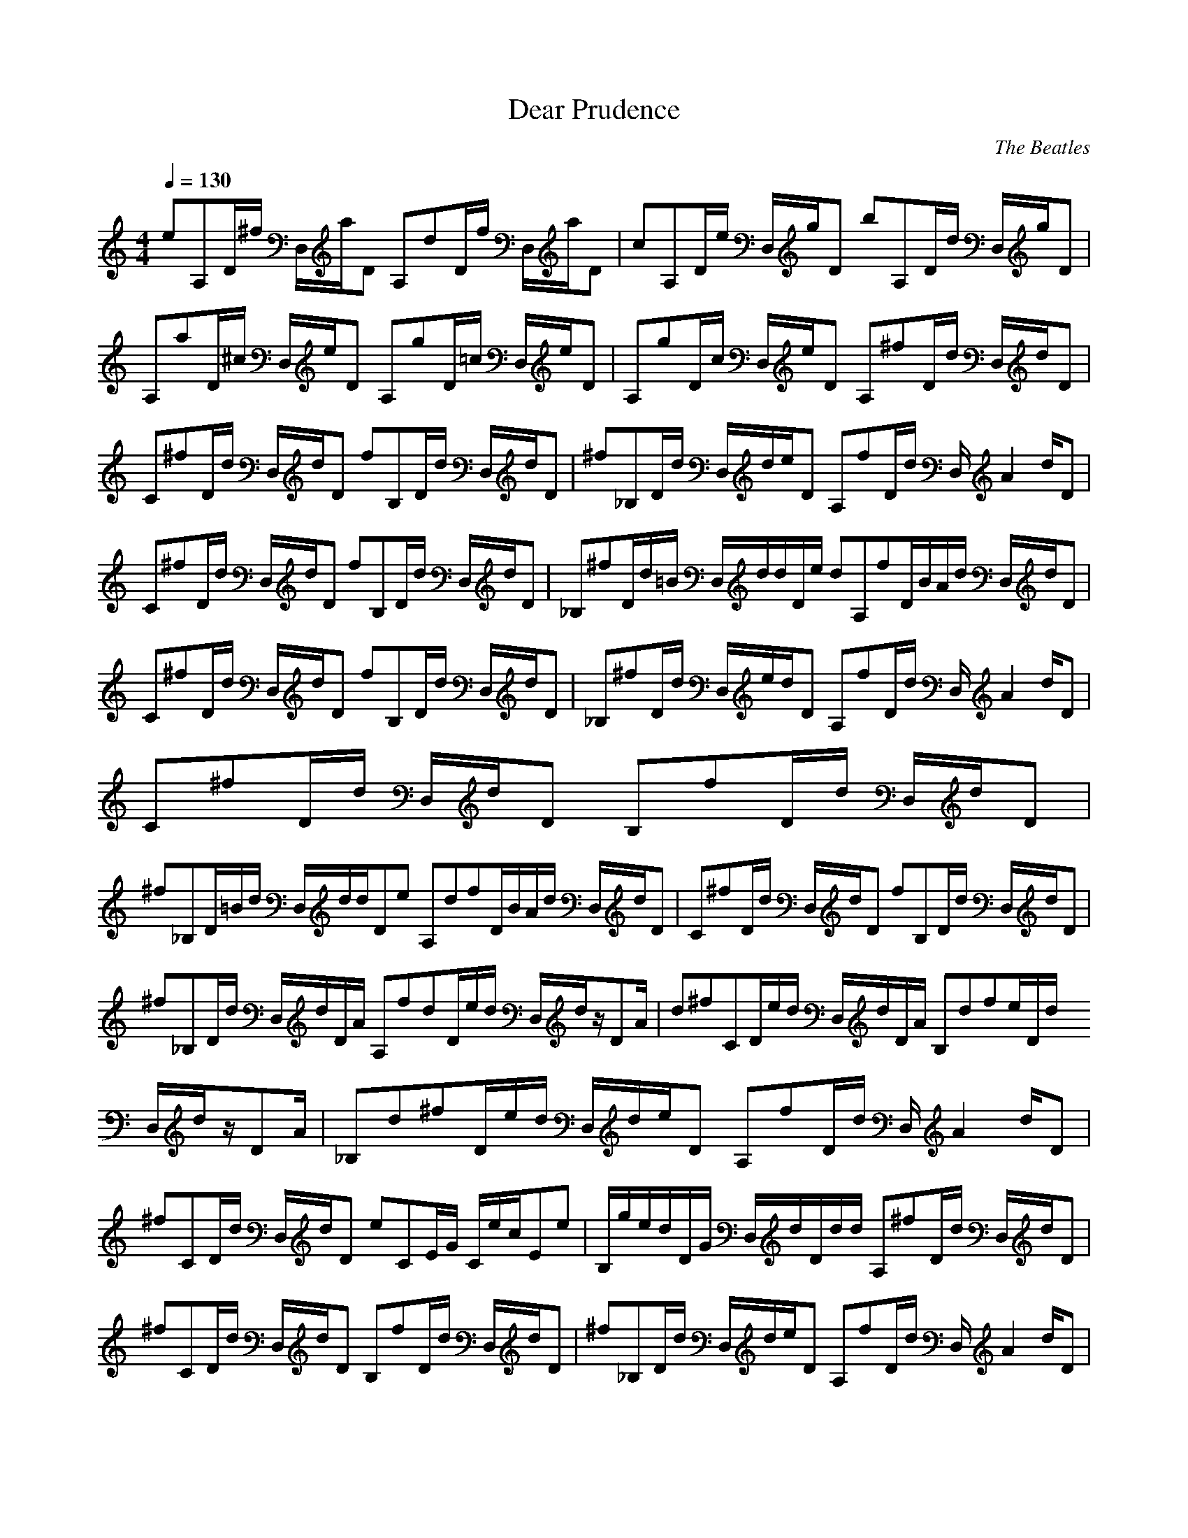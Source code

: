 X:1
T:Dear Prudence
C:The Beatles
N: Asphyx of Brandywine
I: Lute, Harp
Q:1/4=130
M:4/4
L:1/8
K:C
K:C
eA,D/^f/ D,/a/D A,dD/f/ D,/a/D |cA,D/e/ D,/g/D bA,D/d/ D,/g/D |A,aD/^c/ D,/e/D A,gD/=c/ D,/e/D |A,gD/c/ D,/e/D A,^fD/d/ D,/d/D |C^fD/d/ D,/d/D fB,D/d/ D,/d/D |^f_B,D/d/ D,/d/e/D A,fD/d/ D,/A2 d/D |
C^fD/d/ D,/d/D fB,D/d/ D,/d/D |_B,^fD/d/=B/ D,/d/d/D/e/ dA,fD/B/A/d/ D,/d/D |C^fD/d/ D,/d/D fB,D/d/ D,/d/D |_B,^fD/d/ D,/e/d/D A,fD/d/ D,/A2 d/D |C^fD/d/ D,/d/D B,fD/d/ D,/d/D |
^f_B,D/=B/d/ D,/d/d/De A,dfD/B/A/d/ D,/d/D |C^fD/d/ D,/d/D fB,D/d/ D,/d/D |^f_B,D/d/ D,/d/D/A/ A,fdD/e/d/ D,/d/z/DA/ |d^fCD/e/d/ D,/d/D/A/ B,dfe/D/d/ D,/d/z/DA/ |_B,d^fD/e/d/ D,/d/e/D A,fD/d/ D,/A2 d/D |
^fCD/d/ D,/d/D eCE/G/ C/e/c/Ee |B,/g/e/d/D/G/ D,/d/D/d/d/ A,^fD/d/ D,/d/D |^fCD/d/ D,/d/D B,fD/d/ D,/d/D |^f_B,D/d/ D,/d/e/D A,fD/d/ D,/A2 d/D |C^fD/d/ D,/d/D B,fD/d/ D,/d/D |
_B,^fD/=B/d/ D,/d/d/e/D A,dfD/B/A/d/ D,/d/D |C^fD/d/ D,/d/D B,fD/d/ D,/d/D |_B,^fD/d/ D,/d/e/D A,fD/d/ D,/A2 d/D |C^fD/d/ D,/d/D B,fD/d/ D,/d/D |_B,^fD/=B/d/ D,/d/d/De A,dfD/B/A/d/ D,/d/D |
C^fD/d/ D,/d/D B,fD/d/ D,/d/D |_B,^fD/d/ D,/d/D/A/ A,dfD/e/d/ D,/d/z/DA/ |Cd^fD/e/d/ D,/d/D/A/ B,dfD/e/d/ D,/d/z/DA/ |_B,d^fD/e/d/ D,/d/e/D A,fD/d/ D,/A2 d/D |C^fD/d/ D,/d/D CeE/G/ C/e/c/Ee |
B,/e/g/d/D/G/ D,/d/D/d/d/ A,^fD/A/ D,/d/D |A,gD/B/ D,/d/D A,aD/^c/ D,/e/D |A,gD/B/ D,/d/D/d/d/ A,d^fD/A/ D,/d/D |A,gD/B/ D,/d/D A,aD/^c/ D,/e/D |A,gD/B/ D,/d/D/d/d/ A,d^fD/A/ D,/d/D |
A,dgD/B/ D,/d/D A,aD/^c/ D,/e/D |A,gD/B/ D,/d/D/A/A/ CAfF/A/ C/c/F |_E^gG/c/ E/e/G D=gG/B/ D/d/G |A,^fD/d/ D,/d/D CfD/d/ D,/d/D |B,^fD/d/ D,/d/D _B,fD/d/ D,/d/e/D |A,^fD/d/ D,/A/d/D CfD/d/ D,/d/D |
B,^fD/d/ D,/d/D _B,fD/=B/d/ D,/d/d/e/D |A,d^fD/B/A/d/ D,/d/D CfD/d/ D,/d/D |B,^fD/d/ D,/d/D _B,fD/d/ D,/d/e/D |A,^fD/d/ D,/A/d/D CfD/d/ D,/d/D |B,^fD/d/ D,/d/D _B,fD/=B/d/ D,/d/d/De |
A,d^fD/B/A/d/ D,/d/D CfD/d/ D,/d/D |B,^fD/d/ D,/d/D _B,fD/d/ D,/d/z/DA/ |A,d^fD/e/d/ D,/d/D/A/ CdfD/e/d/ D,/d/z/DA/ |B,d^fD/e/d/ D,/d/D/A/ _B,dfD/e/d/ D,/d/e/D |A,^fD/d/ D,/A/d/D CfD/d/ D,/d/D |
CeE/G/ C/e/c/Ee B,/e/g/d/D/G/ D,/d/d/Dd/ |DD D2^F2A2d2 CC C2E2G2c2 |B,B, B,2_E2^F2B2 _B,B, B,2D2=F2B2=e2 |DdDA D2^F2A2d2 CC C2E2G2c2 |B,B, B,2_E2^F2B2 _B,B,/d/=B/ d/_B,2D2=F2_B2 d=e/ |
DdD/B/A/ D2^F2A2d2 CC C2E2G2c2 |B,B, B,2_E2^F2B2 _B,B, z/B,2D2=F2B2 =eD/ |z D D2^F2A2d2 CC C2E2G2c2 |B,B, B,_E^FBd _B,dB,=e dB,2D2=F2B2 =B/A/ |D2^f8 D2F2A2d2 CC C2E2G2c2 |
B,B, B,2_E2^F2B2 _B,B, B,2D2=F2B2 |D^FAdDFAde DFAdDFAd DFAdDFAd DFAdDFAd |CEGcCEGc CEGceCEGcd CEGcCEGc CEGcCEGAc |B,_E^FBdB,EFB B,EFB=eB,EFBf B,EFBB,EFB B,EFBB,EFAB |
_B,DF_BdB,DFB B,DFBeB,DFB^f B,DFBB,DFBe^f B,/D/F/B/^f/z/B,D=FBe/ |D^FAdDFAd D2F2A2d2 DFAcdDFAcd D2F2A2c2d2 |CeE/G/ C/e/c/Ce B,/e/g/d/D/G/ D,/d/Dd |A,d^fD/d/ D,/d/D A,fD/d/ D,/d/D |
A,^fD/a/ D,/d/D A,eD/g/ D,/a/D |A,dD/^f/ D,/a/D A,cD/e/ D,/g/D |A,bD/d/ D,/g/D A,aD/^c/ D,/e/D |A,gD/c/ D,/e/D A,gD/c/ D,/e/D |A,gD/c/ D,/e/D A,gD/c/ D,/e/D |A,gD/c/ D,/e/D A,gD/c/ D,/e/D |
